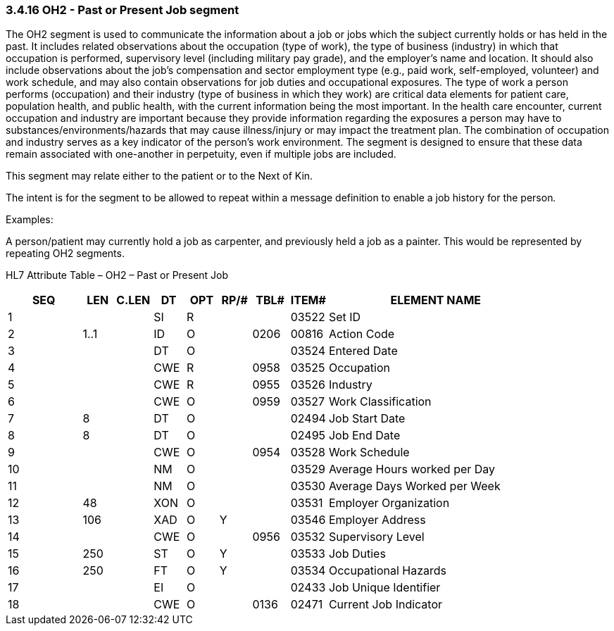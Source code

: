 === 3.4.16 OH2 - Past or Present Job segment

The OH2 segment is used to communicate the information about a job or jobs which the subject currently holds or has held in the past. It includes related observations about the occupation (type of work), the type of business (industry) in which that occupation is performed, supervisory level (including military pay grade), and the employer's name and location. It should also include observations about the job's compensation and sector employment type (e.g., paid work, self-employed, volunteer) and work schedule, and may also contain observations for job duties and occupational exposures. The type of work a person performs (occupation) and their industry (type of business in which they work) are critical data elements for patient care, population health, and public health, with the current information being the most important. In the health care encounter, current occupation and industry are important because they provide information regarding the exposures a person may have to substances/environments/hazards that may cause illness/injury or may impact the treatment plan. The combination of occupation and industry serves as a key indicator of the person’s work environment. The segment is designed to ensure that these data remain associated with one-another in perpetuity, even if multiple jobs are included.

This segment may relate either to the patient or to the Next of Kin.

The intent is for the segment to be allowed to repeat within a message definition to enable a job history for the person__.__

Examples:

A person/patient may currently hold a job as carpenter, and previously held a job as a painter. This would be represented by repeating OH2 segments.

HL7 Attribute Table – OH2 – Past or Present Job

[width="100%",cols="14%,6%,7%,6%,6%,6%,7%,7%,41%",options="header",]
|===
|SEQ |LEN |C.LEN |DT |OPT |RP/# |TBL# |ITEM# |ELEMENT NAME
|1 | | |SI |R | | |03522 |Set ID
|2 |1..1 | |ID |O | |0206 |00816 |Action Code
|3 | | |DT |O | | |03524 |Entered Date
|4 | | |CWE |R | |0958 |03525 |Occupation
|5 | | |CWE |R | |0955 |03526 |Industry
|6 | | |CWE |O | |0959 |03527 |Work Classification
|7 |8 | |DT |O | | |02494 |Job Start Date
|8 |8 | |DT |O | | |02495 |Job End Date
|9 | | |CWE |O | |0954 |03528 |Work Schedule
|10 | | |NM |O | | |03529 |Average Hours worked per Day
|11 | | |NM |O | | |03530 |Average Days Worked per Week
|12 |48 | |XON |O | | |03531 |Employer Organization
|13 |106 | |XAD |O |Y | |03546 |Employer Address
|14 | | |CWE |O | |0956 |03532 |Supervisory Level
|15 |250 | |ST |O |Y | |03533 |Job Duties
|16 |250 | |FT |O |Y | |03534 |Occupational Hazards
|17 | | |EI |O | | |02433 |Job Unique Identifier
|18 | | |CWE |O | |0136 |02471 |Current Job Indicator
|===

